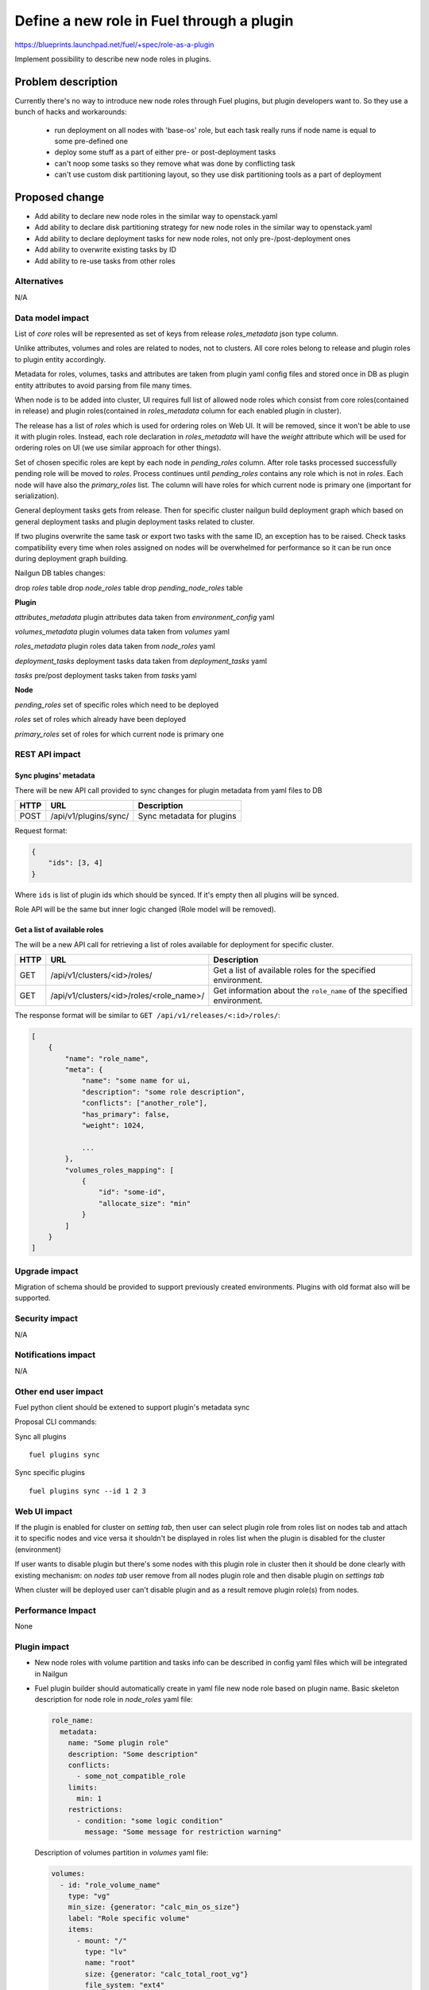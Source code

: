 ..
 This work is licensed under a Creative Commons Attribution 3.0
 Unported License.

 http://creativecommons.org/licenses/by/3.0/legalcode

==========================================
Define a new role in Fuel through a plugin
==========================================

https://blueprints.launchpad.net/fuel/+spec/role-as-a-plugin

Implement possibility to describe new node roles in plugins.

Problem description
===================

Currently there's no way to introduce new node roles through Fuel
plugins, but plugin developers want to. So they use a bunch of hacks
and workarounds:

  * run deployment on all nodes with 'base-os' role, but each
    task really runs if node name is equal to some pre-defined one

  * deploy some stuff as a part of either pre- or post-deployment tasks

  * can't noop some tasks so they remove what was done by conflicting
    task

  * can't use custom disk partitioning layout, so they use disk
    partitioning tools as a part of deployment


Proposed change
===============

* Add ability to declare new node roles in the similar way to
  openstack.yaml

* Add ability to declare disk partitioning strategy for new node roles
  in the similar way to openstack.yaml

* Add ability to declare deployment tasks for new node roles, not only
  pre-/post-deployment ones

* Add ability to overwrite existing tasks by ID

* Add ability to re-use tasks from other roles


Alternatives
------------

N/A


Data model impact
-----------------

List of `core` roles will be represented as set of keys from release
`roles_metadata` json type column.

Unlike attributes, volumes and roles are related to nodes, not to
clusters. All core roles belong to release and plugin roles to
plugin entity accordingly.

Metadata for roles, volumes, tasks and attributes are taken from
plugin yaml config files and stored once in DB as plugin entity
attributes to avoid parsing from file many times.

When node is to be added into cluster, UI requires full list of
allowed node roles which consist from core roles(contained in release)
and plugin roles(contained in `roles_metadata` column for each
enabled plugin in cluster).

The release has a list of `roles` which is used for ordering roles on
Web UI. It will be removed, since it won't be able to use it with plugin
roles. Instead, each role declaration in `roles_metadata` will have
the `weight` attribute which will be used for ordering roles on UI
(we use similar approach for other things).

Set of chosen specific roles are kept by each node in `pending_roles`
column. After role tasks processed successfully pending role will be
moved to `roles`. Process continues until `pending_roles`
contains any role which is not in `roles`. Each node will have also
the `primary_roles` list. The column will have roles for which current
node is primary one (important for serialization).

General deployment tasks gets from release. Then for specific
cluster nailgun build deployment graph which based on general
deployment tasks and plugin deployment tasks related to cluster.

If two plugins overwrite the same task or export two tasks with the
same ID, an exception has to be raised. Check tasks compatibility every
time when roles assigned on nodes will be overwhelmed for performance
so it can be run once during deployment graph building.


Nailgun DB tables changes:

drop `roles` table
drop `node_roles` table
drop `pending_node_roles` table

**Plugin**

`attributes_metadata`
plugin attributes data taken from `environment_config` yaml

`volumes_metadata`
plugin volumes data taken from `volumes` yaml

`roles_metadata`
plugin roles data taken from `node_roles` yaml

`deployment_tasks`
deployment tasks data taken from `deployment_tasks` yaml

`tasks`
pre/post deployment tasks taken from `tasks` yaml

**Node**

`pending_roles`
set of specific roles which need to be deployed

`roles`
set of roles which already have been deployed

`primary_roles`
set of roles for which current node is primary one


REST API impact
---------------

Sync plugins' metadata
``````````````````````

There will be new API call provided to sync changes for plugin
metadata from yaml files to DB

====== ========================== ===================================
HTTP   URL                        Description
====== ========================== ===================================
POST   /api/v1/plugins/sync/      Sync metadata for plugins
====== ========================== ===================================

Request format:

.. code-block:: json

    {
        "ids": [3, 4]
    }

Where ``ids`` is list of plugin ids which should be synced. If it's
empty then all plugins will be synced.

Role API will be the same but inner logic changed (Role model will be
removed).

Get a list of available roles
`````````````````````````````

The will be a new API call for retrieving a list of roles available for
deployment for specific cluster.

===== ========================================= ==============================
HTTP  URL                                       Description
===== ========================================= ==============================
GET   /api/v1/clusters/<id>/roles/              Get a list of available roles
                                                for the specified environment.
----- ----------------------------------------- ------------------------------
GET   /api/v1/clusters/<id>/roles/<role_name>/  Get information about the
                                                ``role_name`` of the specified
                                                environment.
===== ========================================= ==============================

The response format will be similar to ``GET /api/v1/releases/<:id>/roles/``:

.. code-block:: json

    [
        {
            "name": "role_name",
            "meta": {
                "name": "some name for ui,
                "description": "some role description",
                "conflicts": ["another_role"],
                "has_primary": false,
                "weight": 1024,

                ...
            },
            "volumes_roles_mapping": [
                {
                    "id": "some-id",
                    "allocate_size": "min"
                }
            ]
        }
    ]


Upgrade impact
--------------

Migration of schema should be provided to support previously created
environments. Plugins with old format also will be supported.


Security impact
---------------

N/A


Notifications impact
--------------------

N/A


Other end user impact
---------------------

Fuel python client should be extened to support plugin's metadata sync

Proposal CLI commands:

Sync all plugins

::

  fuel plugins sync

Sync specific plugins

::

  fuel plugins sync --id 1 2 3


Web UI impact
-------------

If the plugin is enabled for cluster on `setting tab`, then user can
select plugin role from roles list on nodes tab and attach it to
specific nodes and vice versa it shouldn't be displayed in roles list
when the plugin is disabled for the cluster (environment)

If user wants to disable plugin but there's some nodes with this plugin
role in cluster then it should be done clearly with existing
mechanism: on `nodes tab` user remove from all nodes plugin role and
then disable plugin on `settings tab`

When cluster will be deployed user can't disable plugin and as a result
remove plugin role(s) from nodes.


Performance Impact
------------------

None


Plugin impact
-------------

* New node roles with volume partition and tasks info can be described
  in config yaml files which will be integrated in Nailgun

* Fuel plugin builder should automatically create in yaml file new
  node role based on plugin name. Basic skeleton description for node
  role in `node_roles` yaml file:

  .. code-block:: yaml

    role_name:
      metadata:
        name: "Some plugin role"
        description: "Some description"
        conflicts:
          - some_not_compatible_role
        limits:
          min: 1
        restrictions:
          - condition: "some logic condition"
            message: "Some message for restriction warning"

  Description of volumes partition in `volumes` yaml file:

  .. code-block:: yaml

    volumes:
      - id: "role_volume_name"
        type: "vg"
        min_size: {generator: "calc_min_os_size"}
        label: "Role specific volume"
        items:
          - mount: "/"
            type: "lv"
            name: "root"
            size: {generator: "calc_total_root_vg"}
            file_system: "ext4"
          - mount: "swap"
            type: "lv"
            name: "swap"
            size: {generator: "calc_swap_size"}
            file_system: "swap"
    volumes_roles_mapping:
      role_name:
        - {allocate_size: "min", id: "os"}
        - {allocate_size: "all", id: "role_volume_name"}

  Pre/Post deployment tasks are kept in `tasks` yaml as before and
  deployment tasks will be described in `deployment_tasks` yaml file.
  Description of new group in `deployment_tasks`:

  .. code-block:: yaml

    - id: role-name
      type: group
      role: [role-name]
      requires: [controller]
      required_for: [deploy_end]
      parameters:
        strategy:
          type: parallel

* In metadata for plugin role developer can describe conflicts with
  other roles such as already done in openstack.yaml. Each plugin
  should have document list of provided roles for proper name
  referencing

* Plugin version in metadata.yaml should be changed to 3.0.0

* User can declare many roles in one plugin. It can be useful for
  tasks order and provide granular way for plugin developer to build
  their plugins on top of others.


Other deployer impact
---------------------

None


Developer impact
----------------

* We keep custom roles API but there is no need in roles table. So
  inner logic for managing it in Nailgun should be rewritten.

* It can affect plugin separate service [0]_. In current specification
  we describe realization of integration plugins in Fuel through db
  wrappers for each entity such as role and volume (look at work items
  section). This logic can be encapsulated in plugin service and
  provide some REST API for nailgun.


Infrastructure impact
---------------------

None


Implementation
==============

Assignee(s)
-----------

Primary assignee:
  * Igor Kalnitsky <ikalnitsky@mirantis.com>

Developers:
  * Andriy Popovych <apopovych@mirantis.com>
  * Artem Roma <aroma@mirantis.com>

Mandatory design review:
  * Evgeniy L <eli@mirantis.com>
  * Dmitriy Shulyak <dshulyak@mirantis.com>

QA engineers:
  * Maksym Strukov <mstrukov@mirantis.com>


Work Items
----------

* [Nailgun] Refactor internal representation of node roles. Remove
  "roles" table and relation tables "pending_node_roles" and
  "node_roles", use roles from release's "roles_metadata",
  add general method to retrieve roles list -
  ``objects.Cluster.get_roles``.

* [Nailgun] Extend the ``Plugin`` database model to store roles,
  volumes and deployment tasks declarations.

* [Nailgun] Add API call to sync roles, volumes, and other stuff from
  plugins (filesystem) to Nailgun's database.

* [Nailgun] Implement API call to retrieve all available roles for the
  specific cluster.

* [UI] Use new API call for retrieving roles, and sort them using the
  ``weight`` attribute.

* [Nailgun] Mix plugin's node roles and volumes with core ones
  everywhere it's used.

* [Nailgun] Mix plugin's deployment tasks with core ones everywhere
  it's used.

* [FPB] Change default template skeleton.


Dependencies
============

N/A


Testing
=======

Nailgun unit tests
Nailgun integration tests
FPB unit tests

Test Scenario
-------------

#. Install fuel_example_plugin.
#. Create new environment (1 controller, 1 compute).
#. Enable fuel_example_plugin for this env.
#. Assign the TestRole to separate node.
#. Deploy env.
#. Check OSTF is passed.
#. Check that the TestRole is deployed and ready.
#. Check that an entire disk is allocated on the TestRole node.
#. Check that deployment tasks are applied on the TestRole node.
#. Check that some task wasn't executed on the compute node because it
   was overwritten by plugin.
#. Check that some additional task was executed on the controller node
   during deployment.


Acceptance criteria
-------------------

* A new node role - TestRole - has to be exported.

* The new role has to be able use custom volumes. Currently the base-os
  role allocates only one partition with minimum space (for OS installation),
  and left space are kept as unallocated. The TestRole has to allocate
  an entire disk: min partition for os, and what is left for personal using.

* The TestRole has to export deployment tasks which perform some
  simple actions (e.g. package installation or file creation).

* One of deployment tasks for the TestRole has to overwrite some task
  of the compute role.

* One new deployment task has to be injected to controller deployment.
  In other words, it has to be executed only on controller node.


Documentation Impact
====================

We should have a documented notice which help plugin developers
describe new role in plugin and how plugin deployment tasks can
overwrite existing ones. Also all basic types of volumes, limits,
allocate_sizes, size generators needs be noticed in plugin user guide.


References
==========

.. [0] https://blueprints.launchpad.net/fuel/+spec/plugin-manager-as-separate-service
